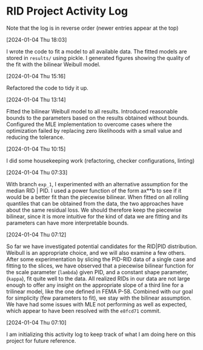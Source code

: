* RID Project Activity Log
Note that the log is in reverse order (newer entries appear at the top)
**** [2024-01-04 Thu 18:03]
I wrote the code to fit a model to all available data. The fitted models are stored in =results/= using pickle.
I generated figures showing the quality of the fit with the bilinear Weibull model.

**** [2024-01-04 Thu 15:16]
Refactored the code to tidy it up.
**** [2024-01-04 Thu 13:14]
Fitted the bilinear Weibull model to all results. Introduced reasonable bounds to the parameters based on the results obtained without bounds.
Configured the MLE implementation to overcome cases where the optimization failed by replacing zero likelihoods with a small value and reducing the tolerance.
**** [2024-01-04 Thu 10:15]
I did some housekeeping work (refactoring, checker configurations, linting)
**** [2024-01-04 Thu 07:33]
With branch =exp_1=, I experimented with an alternative assumption for the median RID | PID.
I used a power function of the form ax**b to see if it would be a better fit than the piecewise bilinear.
When fitted on all rolling quantiles that can be obtained from the data, the two approaches have about the same residual loss.
We should therefore keep the piecewise bilinear, since it is more intuitive for the kind of data we are fitting and its parameters can have more interpretable bounds.

**** [2024-01-04 Thu 07:12]
So far we have investigated potential candidates for the RID|PID distribution.
Weibull is an appropriate choice, and we will also examine a few others.
After some experimentation by slicing the PID-RID data of a single case and fitting to the slices, we have observed that a piecewise bilinear function for the scale parameter (~lambda~) given PID, and a constant shape parameter, (~kappa~), fit quite well to the data.
All realized RIDs in our data are not large enough to offer any insight on the appropriate slope of a third line for a trilinear model, like the one defined in FEMA P-58. Combined with our goal for simplicity (few parameters to fit), we stay with the bilinear assumption.
We have had some issues with MLE not performing as well as expected, which appear to have been resolved with the ~e8fcd71~ commit.
**** [2024-01-04 Thu 07:10]
I am initializing this activity log to keep track of what I am doing here on this project for future reference.
